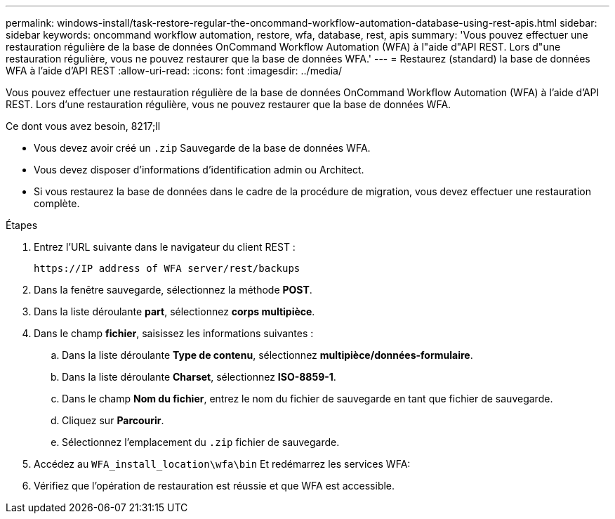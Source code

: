 ---
permalink: windows-install/task-restore-regular-the-oncommand-workflow-automation-database-using-rest-apis.html 
sidebar: sidebar 
keywords: oncommand workflow automation, restore, wfa, database, rest, apis 
summary: 'Vous pouvez effectuer une restauration régulière de la base de données OnCommand Workflow Automation (WFA) à l"aide d"API REST. Lors d"une restauration régulière, vous ne pouvez restaurer que la base de données WFA.' 
---
= Restaurez (standard) la base de données WFA à l'aide d'API REST
:allow-uri-read: 
:icons: font
:imagesdir: ../media/


[role="lead"]
Vous pouvez effectuer une restauration régulière de la base de données OnCommand Workflow Automation (WFA) à l'aide d'API REST. Lors d'une restauration régulière, vous ne pouvez restaurer que la base de données WFA.

.Ce dont vous avez besoin, 8217;ll
* Vous devez avoir créé un `.zip` Sauvegarde de la base de données WFA.
* Vous devez disposer d'informations d'identification admin ou Architect.
* Si vous restaurez la base de données dans le cadre de la procédure de migration, vous devez effectuer une restauration complète.


.Étapes
. Entrez l'URL suivante dans le navigateur du client REST :
+
`+https://IP address of WFA server/rest/backups+`

. Dans la fenêtre sauvegarde, sélectionnez la méthode *POST*.
. Dans la liste déroulante *part*, sélectionnez *corps multipièce*.
. Dans le champ *fichier*, saisissez les informations suivantes :
+
.. Dans la liste déroulante *Type de contenu*, sélectionnez *multipièce/données-formulaire*.
.. Dans la liste déroulante *Charset*, sélectionnez *ISO-8859-1*.
.. Dans le champ **Nom du fichier**, entrez le nom du fichier de sauvegarde en tant que fichier de sauvegarde.
.. Cliquez sur *Parcourir*.
.. Sélectionnez l'emplacement du `.zip` fichier de sauvegarde.


. Accédez au `WFA_install_location\wfa\bin` Et redémarrez les services WFA:
. Vérifiez que l'opération de restauration est réussie et que WFA est accessible.

